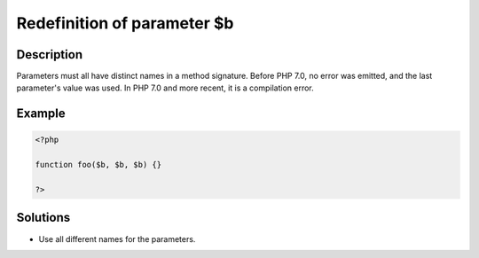 .. _redefinition-of-parameter-\$b:

Redefinition of parameter $b
----------------------------
 
	.. meta::
		:description lang=en:
			Redefinition of parameter $b: Parameters must all have distinct names in a method signature.

Description
___________
 
Parameters must all have distinct names in a method signature. Before PHP 7.0, no error was emitted, and the last parameter's value was used. In PHP 7.0 and more recent, it is a compilation error.

Example
_______

.. code-block:: php

   <?php
   
   function foo($b, $b, $b) {}
   
   ?>

Solutions
_________

+ Use all different names for the parameters.
